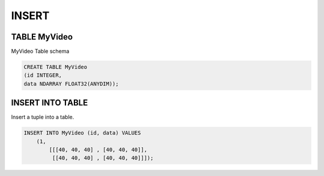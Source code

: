 INSERT 
=======

TABLE MyVideo
-------------

MyVideo Table schema

.. code:: mysql

    CREATE TABLE MyVideo
    (id INTEGER,
    data NDARRAY FLOAT32(ANYDIM));

INSERT INTO TABLE
-----

Insert a tuple into a table.

.. code:: mysql

    INSERT INTO MyVideo (id, data) VALUES 
        (1,
            [[[40, 40, 40] , [40, 40, 40]],
             [[40, 40, 40] , [40, 40, 40]]]);